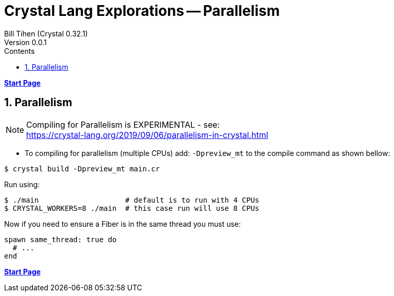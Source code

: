 = Crystal Lang Explorations -- Parallelism
:source-highlighter: prettify
:source-language: crystal
Bill Tihen (Crystal 0.32.1)
Version 0.0.1
:sectnums:
:toc:
:toclevels: 4
:toc-title: Contents

:description: Exploring Crystal's Features
:keywords: Crystal Language
:imagesdir: ./images

*link:index.html[Start Page]*

== Parallelism

NOTE: Compiling for Parallelism is EXPERIMENTAL - see: +
https://crystal-lang.org/2019/09/06/parallelism-in-crystal.html


* To compiling for parallelism (multiple CPUs) add: `-Dpreview_mt` to the compile command as shown bellow: 

```bash
$ crystal build -Dpreview_mt main.cr
```

Run using:
```bash
$ ./main                    # default is to run with 4 CPUs
$ CRYSTAL_WORKERS=8 ./main  # this case run will use 8 CPUs
```

Now if you need to ensure a Fiber is in the same thread you must use:
```crystal
spawn same_thread: true do
  # ...
end
```

*link:index.html[Start Page]*
